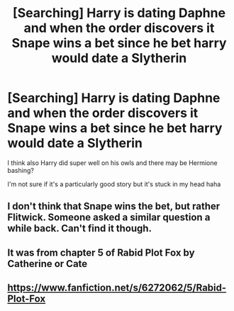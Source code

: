 #+TITLE: [Searching] Harry is dating Daphne and when the order discovers it Snape wins a bet since he bet harry would date a Slytherin

* [Searching] Harry is dating Daphne and when the order discovers it Snape wins a bet since he bet harry would date a Slytherin
:PROPERTIES:
:Author: ChampionOfChaos
:Score: 0
:DateUnix: 1547075216.0
:DateShort: 2019-Jan-10
:END:
I think also Harry did super well on his owls and there may be Hermione bashing?

I'm not sure if it's a particularly good story but it's stuck in my head haha


** I don't think that Snape wins the bet, but rather Flitwick. Someone asked a similar question a while back. Can't find it though.
:PROPERTIES:
:Author: erotic-toaster
:Score: 3
:DateUnix: 1547087673.0
:DateShort: 2019-Jan-10
:END:


** It was from chapter 5 of Rabid Plot Fox by Catherine or Cate
:PROPERTIES:
:Author: nchan22
:Score: 1
:DateUnix: 1547088180.0
:DateShort: 2019-Jan-10
:END:


** [[https://www.fanfiction.net/s/6272062/5/Rabid-Plot-Fox]]
:PROPERTIES:
:Author: yoafhtned
:Score: 1
:DateUnix: 1547097197.0
:DateShort: 2019-Jan-10
:END:
